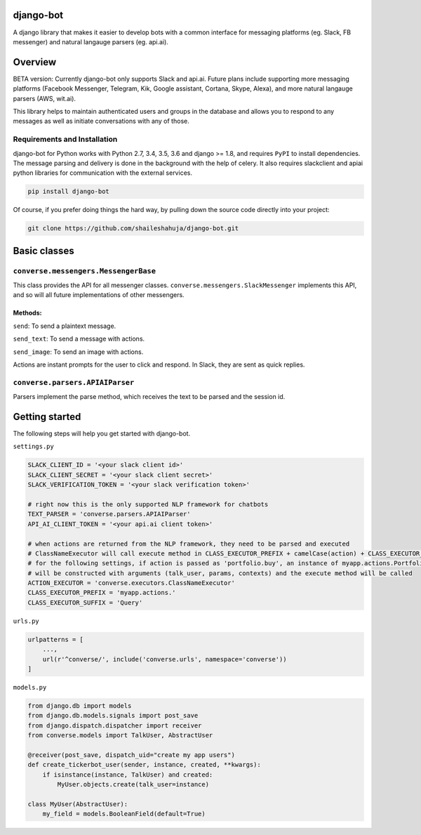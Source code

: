 django-bot
===================
A django library that makes it easier to develop bots with a common interface for messaging platforms (eg. Slack, FB messenger) and natural langauge parsers (eg. api.ai).

|build-status| |pypi-version|

.. |build-status| image:: https://travis-ci.org/shaileshahuja/django-bot.svg?branch=develop
    :target: https://travis-ci.org/shaileshahuja/django-bot
.. |pypi-version| image:: https://badge.fury.io/py/django-bot.svg
    :target: https://pypi.python.org/pypi/django-bot

Overview
===================
BETA version: Currently django-bot only supports Slack and api.ai. Future plans include supporting more messaging platforms (Facebook Messenger, Telegram, Kik, Google assistant, Cortana, Skype, Alexa), and more natural langauge parsers (AWS, wit.ai).

This library helps to maintain authenticated users and groups in the database and allows you to respond to any messages as well as initiate conversations with any of those.

Requirements and Installation
******************************

django-bot for Python works with Python 2.7, 3.4, 3.5, 3.6 and django >= 1.8, and requires ``PyPI`` to install dependencies. The message parsing and delivery is done in the background with the help of celery. It also requires slackclient and apiai python libraries for communication with the external services. 

.. code-block:: bash

	pip install django-bot

Of course, if you prefer doing things the hard way, by pulling down the source code directly into your project:

.. code-block:: bash

	git clone https://github.com/shaileshahuja/django-bot.git

Basic classes
==================== 
``converse.messengers.MessengerBase``
*************************************** 
This class provides the API for all messenger classes. ``converse.messengers.SlackMessenger`` implements this API, and so will all future implementations of other messengers.

Methods:
^^^^^^^^^^
``send``: To send a plaintext message.

``send_text``: To send a message with actions.

``send_image``: To send an image with actions.

Actions are instant prompts for the user to click and respond. In Slack, they are sent as quick replies. 

``converse.parsers.APIAIParser``
*************************************** 
Parsers implement the parse method, which receives the text to be parsed and the session id.

Getting started
====================
The following steps will help you get started with django-bot.

``settings.py``

.. code-block:: python

   SLACK_CLIENT_ID = '<your slack client id>'
   SLACK_CLIENT_SECRET = '<your slack client secret>'
   SLACK_VERIFICATION_TOKEN = '<your slack verification token>'

   # right now this is the only supported NLP framework for chatbots
   TEXT_PARSER = 'converse.parsers.APIAIParser'
   API_AI_CLIENT_TOKEN = '<your api.ai client token>'
   
   # when actions are returned from the NLP framework, they need to be parsed and executed
   # ClassNameExecutor will call execute method in CLASS_EXECUTOR_PREFIX + camelCase(action) + CLASS_EXECUTOR_SUFFIX
   # for the following settings, if action is passed as 'portfolio.buy', an instance of myapp.actions.PortfolioBuyQuery
   # will be constructed with arguments (talk_user, params, contexts) and the execute method will be called
   ACTION_EXECUTOR = 'converse.executors.ClassNameExecutor'
   CLASS_EXECUTOR_PREFIX = 'myapp.actions.'
   CLASS_EXECUTOR_SUFFIX = 'Query'

``urls.py``

.. code-block:: python

   urlpatterns = [
       ...,
       url(r'^converse/', include('converse.urls', namespace='converse'))
   ]

``models.py``

.. code-block:: python

   from django.db import models
   from django.db.models.signals import post_save
   from django.dispatch.dispatcher import receiver
   from converse.models import TalkUser, AbstractUser
   
   @receiver(post_save, dispatch_uid="create my app users")
   def create_tickerbot_user(sender, instance, created, **kwargs):
       if isinstance(instance, TalkUser) and created:
           MyUser.objects.create(talk_user=instance)

   class MyUser(AbstractUser):
       my_field = models.BooleanField(default=True)

